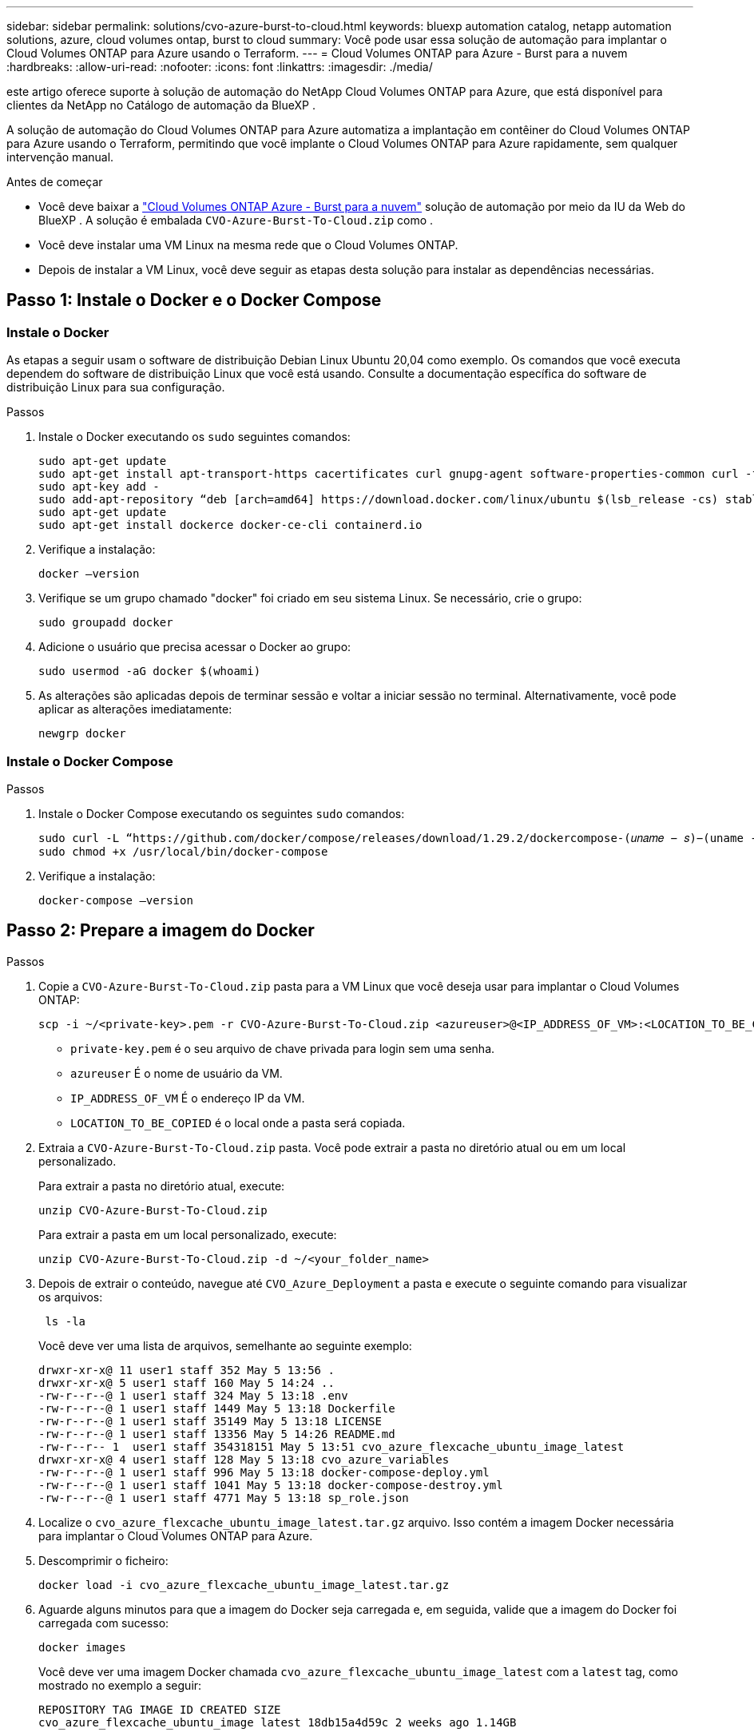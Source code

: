 ---
sidebar: sidebar 
permalink: solutions/cvo-azure-burst-to-cloud.html 
keywords: bluexp automation catalog, netapp automation solutions, azure, cloud volumes ontap, burst to cloud 
summary: Você pode usar essa solução de automação para implantar o Cloud Volumes ONTAP para Azure usando o Terraform. 
---
= Cloud Volumes ONTAP para Azure - Burst para a nuvem
:hardbreaks:
:allow-uri-read: 
:nofooter: 
:icons: font
:linkattrs: 
:imagesdir: ./media/


[role="lead"]
este artigo oferece suporte à solução de automação do NetApp Cloud Volumes ONTAP para Azure, que está disponível para clientes da NetApp no Catálogo de automação da BlueXP .

A solução de automação do Cloud Volumes ONTAP para Azure automatiza a implantação em contêiner do Cloud Volumes ONTAP para Azure usando o Terraform, permitindo que você implante o Cloud Volumes ONTAP para Azure rapidamente, sem qualquer intervenção manual.

.Antes de começar
* Você deve baixar a link:https://console.bluexp.netapp.com/automationCatalog["Cloud Volumes ONTAP Azure - Burst para a nuvem"^] solução de automação por meio da IU da Web do BlueXP . A solução é embalada `CVO-Azure-Burst-To-Cloud.zip` como .
* Você deve instalar uma VM Linux na mesma rede que o Cloud Volumes ONTAP.
* Depois de instalar a VM Linux, você deve seguir as etapas desta solução para instalar as dependências necessárias.




== Passo 1: Instale o Docker e o Docker Compose



=== Instale o Docker

As etapas a seguir usam o software de distribuição Debian Linux Ubuntu 20,04 como exemplo. Os comandos que você executa dependem do software de distribuição Linux que você está usando. Consulte a documentação específica do software de distribuição Linux para sua configuração.

.Passos
. Instale o Docker executando os `sudo` seguintes comandos:
+
[source, cli]
----
sudo apt-get update
sudo apt-get install apt-transport-https cacertificates curl gnupg-agent software-properties-common curl -fsSL https://download.docker.com/linux/ubuntu/gpg |
sudo apt-key add -
sudo add-apt-repository “deb [arch=amd64] https://download.docker.com/linux/ubuntu $(lsb_release -cs) stable”
sudo apt-get update
sudo apt-get install dockerce docker-ce-cli containerd.io
----
. Verifique a instalação:
+
[source, cli]
----
docker –version
----
. Verifique se um grupo chamado "docker" foi criado em seu sistema Linux. Se necessário, crie o grupo:
+
[source, cli]
----
sudo groupadd docker
----
. Adicione o usuário que precisa acessar o Docker ao grupo:
+
[source, cli]
----
sudo usermod -aG docker $(whoami)
----
. As alterações são aplicadas depois de terminar sessão e voltar a iniciar sessão no terminal. Alternativamente, você pode aplicar as alterações imediatamente:
+
[source, cli]
----
newgrp docker
----




=== Instale o Docker Compose

.Passos
. Instale o Docker Compose executando os seguintes `sudo` comandos:
+
[source, cli]
----
sudo curl -L “https://github.com/docker/compose/releases/download/1.29.2/dockercompose-(𝑢𝑛𝑎𝑚𝑒 − 𝑠)−(uname -m)” -o /usr/local/bin/docker-compose
sudo chmod +x /usr/local/bin/docker-compose
----
. Verifique a instalação:
+
[source, cli]
----
docker-compose –version
----




== Passo 2: Prepare a imagem do Docker

.Passos
. Copie a `CVO-Azure-Burst-To-Cloud.zip` pasta para a VM Linux que você deseja usar para implantar o Cloud Volumes ONTAP:
+
[source, cli]
----
scp -i ~/<private-key>.pem -r CVO-Azure-Burst-To-Cloud.zip <azureuser>@<IP_ADDRESS_OF_VM>:<LOCATION_TO_BE_COPIED>
----
+
** `private-key.pem` é o seu arquivo de chave privada para login sem uma senha.
** `azureuser` É o nome de usuário da VM.
** `IP_ADDRESS_OF_VM` É o endereço IP da VM.
** `LOCATION_TO_BE_COPIED` é o local onde a pasta será copiada.


. Extraia a `CVO-Azure-Burst-To-Cloud.zip` pasta. Você pode extrair a pasta no diretório atual ou em um local personalizado.
+
Para extrair a pasta no diretório atual, execute:

+
[source, cli]
----
unzip CVO-Azure-Burst-To-Cloud.zip
----
+
Para extrair a pasta em um local personalizado, execute:

+
[source, cli]
----
unzip CVO-Azure-Burst-To-Cloud.zip -d ~/<your_folder_name>
----
. Depois de extrair o conteúdo, navegue até `CVO_Azure_Deployment` a pasta e execute o seguinte comando para visualizar os arquivos:
+
[source, cli]
----
 ls -la
----
+
Você deve ver uma lista de arquivos, semelhante ao seguinte exemplo:

+
[listing]
----
drwxr-xr-x@ 11 user1 staff 352 May 5 13:56 .
drwxr-xr-x@ 5 user1 staff 160 May 5 14:24 ..
-rw-r--r--@ 1 user1 staff 324 May 5 13:18 .env
-rw-r--r--@ 1 user1 staff 1449 May 5 13:18 Dockerfile
-rw-r--r--@ 1 user1 staff 35149 May 5 13:18 LICENSE
-rw-r--r--@ 1 user1 staff 13356 May 5 14:26 README.md
-rw-r--r-- 1  user1 staff 354318151 May 5 13:51 cvo_azure_flexcache_ubuntu_image_latest
drwxr-xr-x@ 4 user1 staff 128 May 5 13:18 cvo_azure_variables
-rw-r--r--@ 1 user1 staff 996 May 5 13:18 docker-compose-deploy.yml
-rw-r--r--@ 1 user1 staff 1041 May 5 13:18 docker-compose-destroy.yml
-rw-r--r--@ 1 user1 staff 4771 May 5 13:18 sp_role.json
----
. Localize o `cvo_azure_flexcache_ubuntu_image_latest.tar.gz` arquivo. Isso contém a imagem Docker necessária para implantar o Cloud Volumes ONTAP para Azure.
. Descomprimir o ficheiro:
+
[source, cli]
----
docker load -i cvo_azure_flexcache_ubuntu_image_latest.tar.gz
----
. Aguarde alguns minutos para que a imagem do Docker seja carregada e, em seguida, valide que a imagem do Docker foi carregada com sucesso:
+
[source, cli]
----
docker images
----
+
Você deve ver uma imagem Docker chamada `cvo_azure_flexcache_ubuntu_image_latest` com a `latest` tag, como mostrado no exemplo a seguir:

+
[listing]
----
REPOSITORY TAG IMAGE ID CREATED SIZE
cvo_azure_flexcache_ubuntu_image latest 18db15a4d59c 2 weeks ago 1.14GB
----




== Passo 3: Criar arquivos variáveis de ambiente

Neste estágio, você deve criar dois arquivos variáveis de ambiente. Um arquivo é para autenticação de APIs do Azure Resource Manager usando credenciais principais de serviço. O segundo arquivo é para definir variáveis de ambiente para permitir que os módulos do BlueXP  Terraform localizem e autentiquem APIs do Azure.

.Passos
. Crie um responsável de serviço.
+
Antes de criar os arquivos variáveis de ambiente, você deve criar um princípio de serviço seguindo as etapas em link:https://learn.microsoft.com/en-us/azure/active-directory/develop/howto-create-service-principal-portal["Crie um diretor de serviço e aplicativo do Azure ative Directory que possa acessar recursos"^].

. Atribua a função *Colaborador* ao responsável de serviço recém-criado.
. Crie uma função personalizada.
+
.. Localize o `sp_role.json` arquivo e verifique as permissões necessárias nas ações listadas.
.. Insira essas permissões e anexe a função personalizada ao responsável de serviço recém-criado.


. Navegue até *certificados e segredos* e selecione *segredo de novo cliente* para criar o segredo do cliente.
+
Quando você cria o segredo do cliente, você deve Registrar os detalhes da coluna *valor* porque você não será capaz de ver esse valor novamente. Você também deve Registrar as seguintes informações:

+
** ID do cliente
** ID da subscrição
** ID do inquilino
+
Você precisará dessas informações para criar as variáveis de ambiente. Você pode encontrar informações de ID de cliente e ID de locatário na seção *Visão geral* da IU do Serviço Principal.



. Crie os arquivos de ambiente.
+
.. Crie o `azureauth.env` arquivo no seguinte local:
+
`path/to/env-file/azureauth.env`

+
... Adicione o seguinte conteúdo ao arquivo:
+
A Sony Computer Entertainment Europe é uma das nossas principais empresas de tecnologia de ponta

+
O formato *deve* ser exatamente como mostrado acima, sem espaços entre a chave e o valor.



.. Crie o `credentials.env` arquivo no seguinte local:
+
`path/to/env-file/credentials.env`

+
... Adicione o seguinte conteúdo ao arquivo:
+
AZURE_CLIENT_ID_ID_AZURE_CLIENT_SECRET_ID_AZURE_CLIENT_ID

+
O formato *deve* ser exatamente como mostrado acima, sem espaços entre a chave e o valor.





. Adicione os caminhos de arquivo absolutos ao `.env` arquivo.
+
Insira o caminho absoluto para o `azureauth.env` arquivo de ambiente no `.env` arquivo que corresponde à `AZURE_RM_CREDS` variável de ambiente.

+
`AZURE_RM_CREDS=path/to/env-file/azureauth.env`

+
Insira o caminho absoluto para o `credentials.env` arquivo de ambiente no `.env` arquivo que corresponde à `BLUEXP_TF_AZURE_CREDS` variável de ambiente.

+
`BLUEXP_TF_AZURE_CREDS=path/to/env-file/credentials.env`





== Passo 4: Adicione licenças Cloud Volumes ONTAP ao BlueXP  ou inscreva-se no BlueXP 

Você pode adicionar licenças do Cloud Volumes ONTAP ao BlueXP  ou assinar o NetApp BlueXP  no Azure Marketplace.

.Passos
. No portal do Azure, navegue até *SaaS* e selecione *Subscribe to NetApp BlueXP *.
. Selecione o plano *Cloud Manager (por Cap PYGO por hora, WORM e serviços de dados)*.
+
Você pode usar o mesmo grupo de recursos que o Cloud Volumes ONTAP ou um grupo de recursos diferente.

. Configure o portal BlueXP  para importar a assinatura SaaS para o BlueXP .
+
Você pode configurar isso diretamente no portal do Azure navegando até *Detalhes do produto e do plano* e selecionando a opção *Configurar conta agora*.

+
Você será redirecionado para o portal do BlueXP  para confirmar a configuração.

. Confirme a configuração no portal do BlueXP  selecionando *Salvar*.




== Passo 5: Crie um volume externo

Você deve criar um volume externo para manter os arquivos de estado do Terraform e outros arquivos importantes persistentes. Você deve garantir que os arquivos estejam disponíveis para o Terraform para executar o fluxo de trabalho e as implantações.

.Passos
. Criar um volume externo fora do Docker Compose:
+
[source, cli]
----
docker volume create « volume_name »
----
+
Exemplo:

+
[listing]
----
docker volume create cvo_azure_volume_dst
----
. Use uma das seguintes opções:
+
.. Adicione um caminho de volume externo ao `.env` arquivo de ambiente.
+
Você deve seguir o formato exato mostrado abaixo.

+
Formato:

+
`PERSISTENT_VOL=path/to/external/volume:/cvo_azure`

+
Exemplo:
`PERSISTENT_VOL=cvo_azure_volume_dst:/cvo_azure`

.. Adicionar compartilhamentos NFS como volume externo.
+
Certifique-se de que o contentor Docker possa se comunicar com os compartilhamentos NFS e que as permissões corretas, como leitura/gravação, estejam configuradas.

+
... Adicione o caminho de compartilhamentos NFS como caminho para o volume externo no arquivo Docker Compose, como mostrado abaixo: Formato:
+
`PERSISTENT_VOL=path/to/nfs/volume:/cvo_azure`

+
Exemplo:
`PERSISTENT_VOL=nfs/mnt/document:/cvo_azure`





. Navegue até `cvo_azure_variables` a pasta.
+
Você deve ver os seguintes arquivos variáveis na pasta:

+
`terraform.tfvars`

+
`variables.tf`

. Altere os valores dentro do `terraform.tfvars` arquivo de acordo com suas necessidades.
+
Você deve ler a documentação de suporte específica ao modificar qualquer um dos valores de variável no `terraform.tfvars` arquivo. Os valores podem variar dependendo da região, zonas de disponibilidade e outros fatores suportados pelo Cloud Volumes ONTAP para Azure. Isso inclui licenças, tamanho de disco e tamanho de VM para nós únicos e pares de alta disponibilidade (HA).

+
Todas as variáveis de suporte para os módulos Connector e Cloud Volumes ONTAP Terraform já estão definidas no `variables.tf` arquivo. Você deve consultar os nomes das variáveis no `variables.tf` arquivo antes de adicionar ao `terraform.tfvars` arquivo.

. Dependendo dos seus requisitos, pode ativar ou desativar o FlexCache e o FlexClone definindo as seguintes opções para `true` ou `false`.
+
Os exemplos a seguir habilitam o FlexCache e o FlexClone:

+
** `is_flexcache_required = true`
** `is_flexclone_required = true`


. Se necessário, você pode recuperar o valor da variável Terraform `az_service_principal_object_id` no Serviço do Azure ative Directory:
+
.. Navegue até *Enterprise Applications –> All Applications* (aplicações empresariais) e selecione o nome do Service Principal que criou anteriormente.
.. Copie o ID do objeto e insira o valor da variável Terraform:
+
`az_service_principal_object_id`







== Etapa 6: Implante o Cloud Volumes ONTAP para Azure

Siga as etapas a seguir para implantar o Cloud Volumes ONTAP para Azure.

.Passos
. Na pasta raiz, execute o seguinte comando para acionar a implantação:
+
[source, cli]
----
docker-compose up -d
----
+
Dois contêineres são acionados, o primeiro contêiner implanta o Cloud Volumes ONTAP e o segundo contêiner envia dados de telemetria para o AutoSupport.

+
O segundo recipiente aguarda até que o primeiro recipiente conclua todas as etapas com êxito.

. Monitore o progresso do processo de implantação usando os arquivos de log:
+
[source, cli]
----
docker-compose logs -f
----
+
Este comando fornece saída em tempo real e captura os dados nos seguintes arquivos de log:

+
`deployment.log`

+
`telemetry_asup.log`

+
Você pode alterar o nome desses arquivos de log editando o `.env` arquivo usando as seguintes variáveis de ambiente:

+
`DEPLOYMENT_LOGS`

+
`TELEMETRY_ASUP_LOGS`

+
Os exemplos a seguir mostram como alterar os nomes dos arquivos de log:

+
`DEPLOYMENT_LOGS=<your_deployment_log_filename>.log`

+
`TELEMETRY_ASUP_LOGS=<your_telemetry_asup_log_filename>.log`



.Depois de terminar
Você pode usar as etapas a seguir para remover o ambiente temporário e limpar itens criados durante o processo de implantação.

.Passos
. Se você implantou o FlexCache, defina a seguinte opção no `terraform.tfvars` arquivo, isso limpa os volumes do FlexCache e remove o ambiente temporário criado anteriormente.
+
`flexcache_operation = "destroy"`

+

NOTE: As opções possíveis são  `deploy` e `destroy`.

. Se você implantou o FlexClone, defina a seguinte opção no `terraform.tfvars` arquivo, isso limpa os volumes do FlexClone e remove o ambiente temporário criado anteriormente.
+
`flexclone_operation = "destroy"`

+

NOTE: As opções possíveis são `deploy` e `destroy`.


